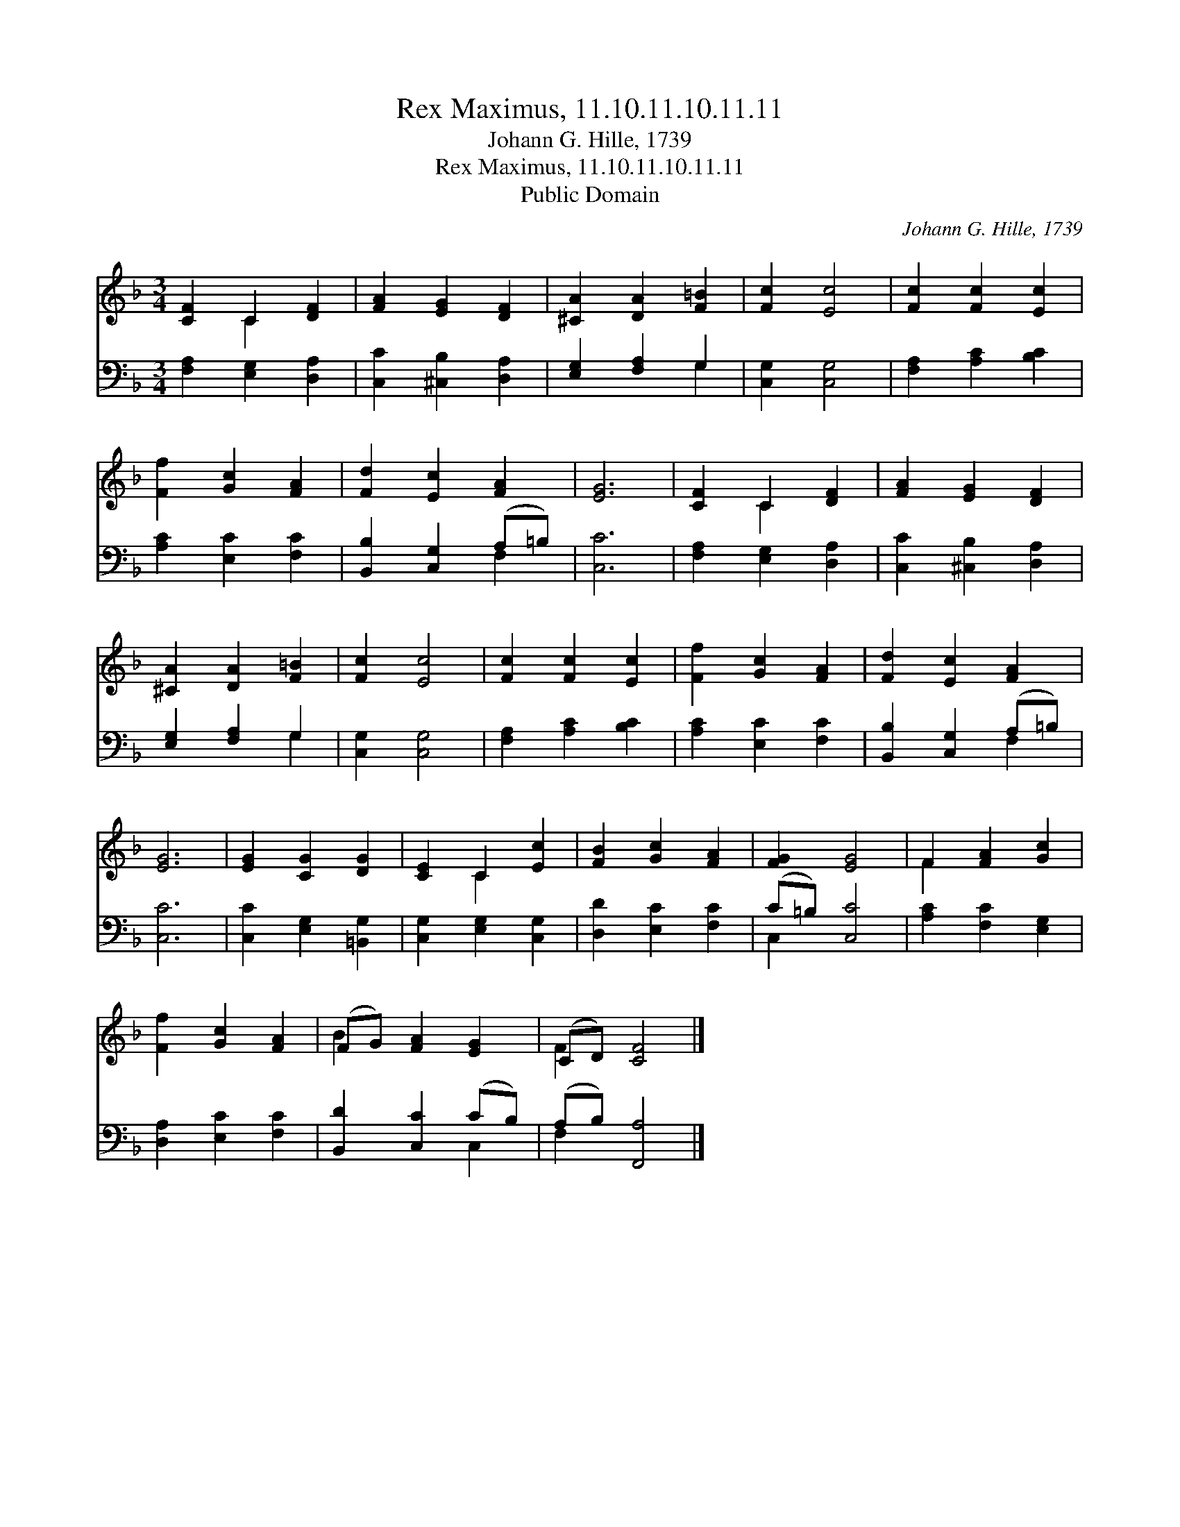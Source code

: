 X:1
T:Rex Maximus, 11.10.11.10.11.11
T:Johann G. Hille, 1739
T:Rex Maximus, 11.10.11.10.11.11
T:Public Domain
C:Johann G. Hille, 1739
Z:Public Domain
%%score ( 1 2 ) ( 3 4 )
L:1/8
M:3/4
K:F
V:1 treble 
V:2 treble 
V:3 bass 
V:4 bass 
V:1
 [CF]2 C2 [DF]2 | [FA]2 [EG]2 [DF]2 | [^CA]2 [DA]2 [F=B]2 | [Fc]2 [Ec]4 | [Fc]2 [Fc]2 [Ec]2 | %5
 [Ff]2 [Gc]2 [FA]2 | [Fd]2 [Ec]2 [FA]2 | [EG]6 | [CF]2 C2 [DF]2 | [FA]2 [EG]2 [DF]2 | %10
 [^CA]2 [DA]2 [F=B]2 | [Fc]2 [Ec]4 | [Fc]2 [Fc]2 [Ec]2 | [Ff]2 [Gc]2 [FA]2 | [Fd]2 [Ec]2 [FA]2 | %15
 [EG]6 | [EG]2 [CG]2 [DG]2 | [CE]2 C2 [Ec]2 | [FB]2 [Gc]2 [FA]2 | [FG]2 [EG]4 | F2 [FA]2 [Gc]2 | %21
 [Ff]2 [Gc]2 [FA]2 | (FG) [FA]2 [EG]2 | (CD) [CF]4 |] %24
V:2
 x2 C2 x2 | x6 | x6 | x6 | x6 | x6 | x6 | x6 | x2 C2 x2 | x6 | x6 | x6 | x6 | x6 | x6 | x6 | x6 | %17
 x2 C2 x2 | x6 | x6 | F2 x4 | x6 | B2 x4 | F2 x4 |] %24
V:3
 [F,A,]2 [E,G,]2 [D,A,]2 | [C,C]2 [^C,B,]2 [D,A,]2 | [E,G,]2 [F,A,]2 G,2 | [C,G,]2 [C,G,]4 | %4
 [F,A,]2 [A,C]2 [B,C]2 | [A,C]2 [E,C]2 [F,C]2 | [B,,B,]2 [C,G,]2 (A,=B,) | [C,C]6 | %8
 [F,A,]2 [E,G,]2 [D,A,]2 | [C,C]2 [^C,B,]2 [D,A,]2 | [E,G,]2 [F,A,]2 G,2 | [C,G,]2 [C,G,]4 | %12
 [F,A,]2 [A,C]2 [B,C]2 | [A,C]2 [E,C]2 [F,C]2 | [B,,B,]2 [C,G,]2 (A,=B,) | [C,C]6 | %16
 [C,C]2 [E,G,]2 [=B,,G,]2 | [C,G,]2 [E,G,]2 [C,G,]2 | [D,D]2 [E,C]2 [F,C]2 | (C=B,) [C,C]4 | %20
 [A,C]2 [F,C]2 [E,G,]2 | [D,A,]2 [E,C]2 [F,C]2 | [B,,D]2 [C,C]2 (CB,) | (A,B,) [F,,A,]4 |] %24
V:4
 x6 | x6 | x4 G,2 | x6 | x6 | x6 | x4 F,2 | x6 | x6 | x6 | x4 G,2 | x6 | x6 | x6 | x4 F,2 | x6 | %16
 x6 | x6 | x6 | C,2 x4 | x6 | x6 | x4 C,2 | F,2 x4 |] %24

